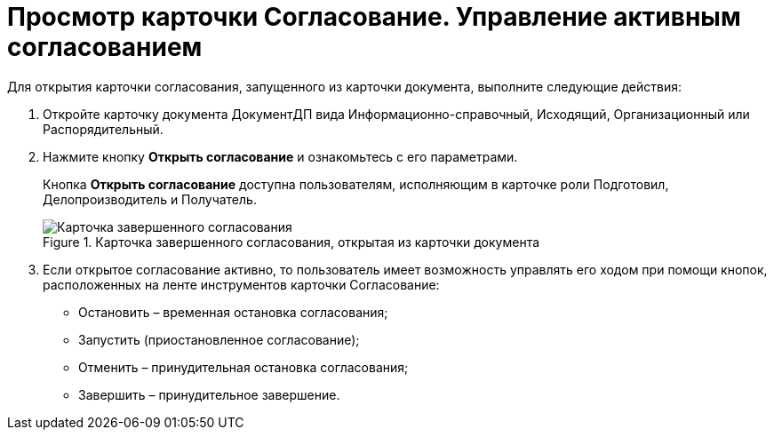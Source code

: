 = Просмотр карточки Согласование. Управление активным согласованием

Для открытия карточки согласования, запущенного из карточки документа, выполните следующие действия:

[arabic]
. Откройте карточку документа ДокументДП вида Информационно-справочный, Исходящий, Организационный или Распорядительный.
. Нажмите кнопку *Открыть согласование* и ознакомьтесь с его параметрами.
+
Кнопка *Открыть согласование* доступна пользователям, исполняющим в карточке роли Подготовил, Делопроизводитель и Получатель.
+
image::Preview_Card_Approval.png[Карточка завершенного согласования, открытая из карточки документа,title="Карточка завершенного согласования, открытая из карточки документа"]
. Если открытое согласование активно, то пользователь имеет возможность управлять его ходом при помощи кнопок, расположенных на ленте инструментов карточки Согласование:
* Остановить – временная остановка согласования;
* Запустить (приостановленное согласование);
* Отменить – принудительная остановка согласования;
* Завершить – принудительное завершение.
